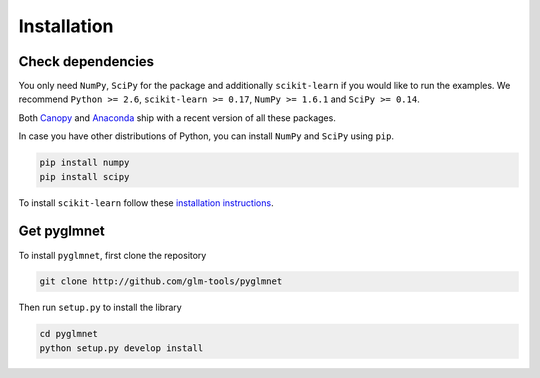 ============
Installation
============

Check dependencies
------------------
You only need ``NumPy``, ``SciPy`` for the package and additionally ``scikit-learn``
if you would like to run the examples. We recommend
``Python >= 2.6``,
``scikit-learn >= 0.17``,
``NumPy >= 1.6.1`` and ``SciPy >= 0.14``.

Both `Canopy <https://www.enthought.com/products/canopy/>`__
and `Anaconda <https://www.continuum.io/downloads>`__
ship with a recent version of all these packages.

In case you have other distributions of Python, you can install
``NumPy`` and ``SciPy`` using ``pip``.

.. code-block:: bash

   pip install numpy
   pip install scipy

To install ``scikit-learn`` follow these
`installation instructions <http://scikit-learn.org/stable/install.html>`__.

Get pyglmnet
------------
To install ``pyglmnet``, first clone the repository

.. code-block:: bash

    git clone http://github.com/glm-tools/pyglmnet

Then run ``setup.py`` to install the library

.. code-block:: bash

    cd pyglmnet
    python setup.py develop install
